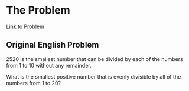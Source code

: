 * The Problem

[[https://projecteuler.net/problem=5][Link to Problem]]

** Original English Problem

2520 is the smallest number that can be divided by each of the numbers from 1 to 10 without any remainder.

What is the smallest positive number that is evenly divisible by all of the numbers from 1 to 20?
